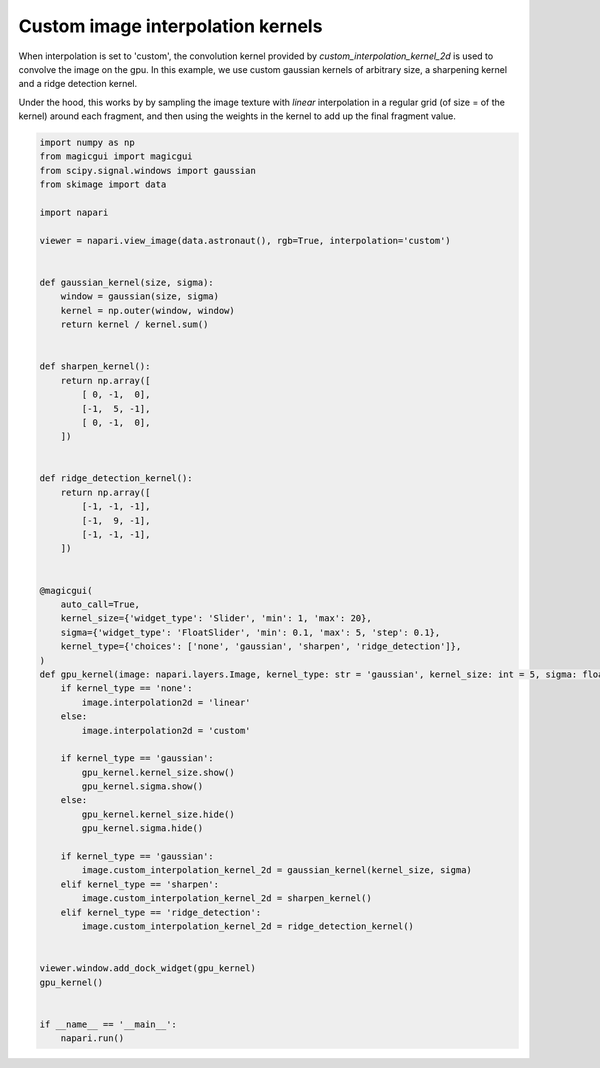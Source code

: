 
.. DO NOT EDIT.
.. THIS FILE WAS AUTOMATICALLY GENERATED BY SPHINX-GALLERY.
.. TO MAKE CHANGES, EDIT THE SOURCE PYTHON FILE:
.. "gallery/image_custom_kernel.py"
.. LINE NUMBERS ARE GIVEN BELOW.

.. only:: html

    .. note::
        :class: sphx-glr-download-link-note

        :ref:`Go to the end <sphx_glr_download_gallery_image_custom_kernel.py>`
        to download the full example code

.. rst-class:: sphx-glr-example-title

.. _sphx_glr_gallery_image_custom_kernel.py:


Custom image interpolation kernels
==================================

When interpolation is set to 'custom', the convolution kernel provided by
`custom_interpolation_kernel_2d` is used to convolve the image on the gpu.
In this example, we use custom gaussian kernels of arbitrary size, a sharpening
kernel and a ridge detection kernel.

Under the hood, this works by by sampling the image texture with `linear`
interpolation in a regular grid (of size = of the kernel) around each fragment,
and then using the weights in the kernel to add up the final fragment value.

.. tags:: gui, visualization-nD

.. GENERATED FROM PYTHON SOURCE LINES 17-83



.. image-sg:: /gallery/images/sphx_glr_image_custom_kernel_001.png
   :alt: image custom kernel
   :srcset: /gallery/images/sphx_glr_image_custom_kernel_001.png
   :class: sphx-glr-single-img





.. code-block:: Python


    import numpy as np
    from magicgui import magicgui
    from scipy.signal.windows import gaussian
    from skimage import data

    import napari

    viewer = napari.view_image(data.astronaut(), rgb=True, interpolation='custom')


    def gaussian_kernel(size, sigma):
        window = gaussian(size, sigma)
        kernel = np.outer(window, window)
        return kernel / kernel.sum()


    def sharpen_kernel():
        return np.array([
            [ 0, -1,  0],
            [-1,  5, -1],
            [ 0, -1,  0],
        ])


    def ridge_detection_kernel():
        return np.array([
            [-1, -1, -1],
            [-1,  9, -1],
            [-1, -1, -1],
        ])


    @magicgui(
        auto_call=True,
        kernel_size={'widget_type': 'Slider', 'min': 1, 'max': 20},
        sigma={'widget_type': 'FloatSlider', 'min': 0.1, 'max': 5, 'step': 0.1},
        kernel_type={'choices': ['none', 'gaussian', 'sharpen', 'ridge_detection']},
    )
    def gpu_kernel(image: napari.layers.Image, kernel_type: str = 'gaussian', kernel_size: int = 5, sigma: float = 1):
        if kernel_type == 'none':
            image.interpolation2d = 'linear'
        else:
            image.interpolation2d = 'custom'

        if kernel_type == 'gaussian':
            gpu_kernel.kernel_size.show()
            gpu_kernel.sigma.show()
        else:
            gpu_kernel.kernel_size.hide()
            gpu_kernel.sigma.hide()

        if kernel_type == 'gaussian':
            image.custom_interpolation_kernel_2d = gaussian_kernel(kernel_size, sigma)
        elif kernel_type == 'sharpen':
            image.custom_interpolation_kernel_2d = sharpen_kernel()
        elif kernel_type == 'ridge_detection':
            image.custom_interpolation_kernel_2d = ridge_detection_kernel()


    viewer.window.add_dock_widget(gpu_kernel)
    gpu_kernel()


    if __name__ == '__main__':
        napari.run()


.. _sphx_glr_download_gallery_image_custom_kernel.py:

.. only:: html

  .. container:: sphx-glr-footer sphx-glr-footer-example

    .. container:: sphx-glr-download sphx-glr-download-jupyter

      :download:`Download Jupyter notebook: image_custom_kernel.ipynb <image_custom_kernel.ipynb>`

    .. container:: sphx-glr-download sphx-glr-download-python

      :download:`Download Python source code: image_custom_kernel.py <image_custom_kernel.py>`


.. only:: html

 .. rst-class:: sphx-glr-signature

    `Gallery generated by Sphinx-Gallery <https://sphinx-gallery.github.io>`_
